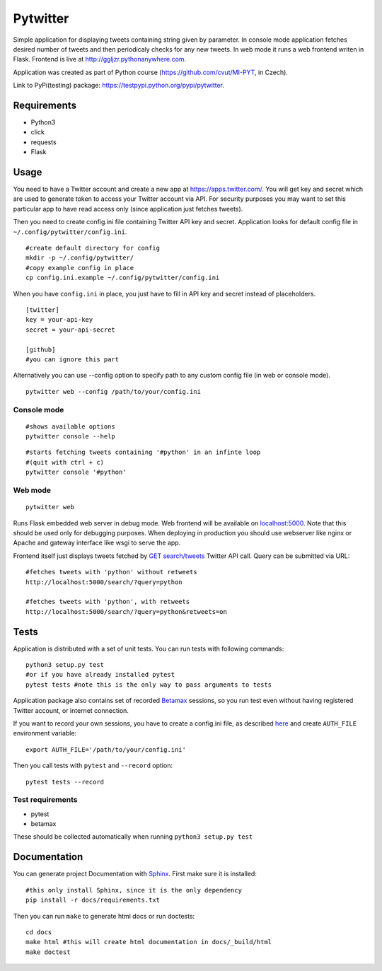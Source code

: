 Pytwitter
=========

Simple application for displaying tweets containing string given by
parameter. In console mode application fetches desired number of tweets
and then periodicaly checks for any new tweets. In web mode it runs a
web frontend writen in Flask. Frontend is live at
http://ggljzr.pythonanywhere.com.

Application was created as part of Python course
(https://github.com/cvut/MI-PYT, in Czech).

Link to PyPi(testing) package:
https://testpypi.python.org/pypi/pytwitter.

Requirements
------------

-  Python3
-  click
-  requests
-  Flask

Usage
-----

You need to have a Twitter account and create a new app at
https://apps.twitter.com/. You will get key and secret which
are used to generate token to access your Twitter account via
API. For security purposes you may want to set this particular
app to have read access only (since application just fetches tweets).

Then you need to create config.ini file containing Twitter API key and
secret. Application looks for default config file in
``~/.config/pytwitter/config.ini``.

::

    #create default directory for config
    mkdir -p ~/.config/pytwitter/
    #copy example config in place
    cp config.ini.example ~/.config/pytwitter/config.ini

When you have ``config.ini`` in place, you just have to fill in API key and
secret instead of placeholders.

::

    [twitter]
    key = your-api-key
    secret = your-api-secret

    [github]
    #you can ignore this part

Alternatively you can use --config option to specify path to any custom
config file (in web or console mode).

::

    pytwitter web --config /path/to/your/config.ini

Console mode
~~~~~~~~~~~~

::

    #shows available options
    pytwitter console --help

::

    #starts fetching tweets containing '#python' in an infinte loop
    #(quit with ctrl + c)
    pytwitter console '#python'

.. figure:: _static/screen.png

Web mode
~~~~~~~~

::

    pytwitter web

Runs Flask embedded web server in debug mode. Web frontend will be
available on `localhost:5000 <http://localhost:5000>`__. Note that this
should be used only for debugging purposes. When deploying in production
you should use webserver like nginx or Apache and gateway interface like
wsgi to serve the app.

Frontend itself just displays tweets fetched by `GET
search/tweets <https://dev.twitter.com/rest/reference/get/search/tweets>`__
Twitter API call. Query can be submitted via URL:

::

    #fetches tweets with 'python' without retweets
    http://localhost:5000/search/?query=python

    #fetches tweets with 'python', with retweets
    http://localhost:5000/search/?query=python&retweets=on

Tests
-----

Application is distributed with a set of unit tests. You can run tests
with following commands:

::

    python3 setup.py test
    #or if you have already installed pytest
    pytest tests #note this is the only way to pass arguments to tests

Application package also contains set of recorded
`Betamax <http://betamax.readthedocs.io/en/latest/index.html>`__
sessions, so you run test even without having registered Twitter
account, or internet connection.

If you want to record your own sessions, you have to create a config.ini
file, as described `here <#usage>`__ and create ``AUTH_FILE``
environment variable:

::

    export AUTH_FILE='/path/to/your/config.ini'

Then you call tests with ``pytest`` and ``--record`` option:

::

    pytest tests --record

Test requirements
~~~~~~~~~~~~~~~~~

-  pytest
-  betamax

These should be collected automatically when running
``python3 setup.py test``

Documentation
-------------

You can generate project Documentation with `Sphinx <http://www.sphinx-doc.org/en/1.4.8/>`__. First make sure it is installed:

::
    
    #this only install Sphinx, since it is the only dependency
    pip install -r docs/requirements.txt

Then you can run ``make`` to generate html docs or run doctests:

::
    
    cd docs
    make html #this will create html documentation in docs/_build/html
    make doctest

